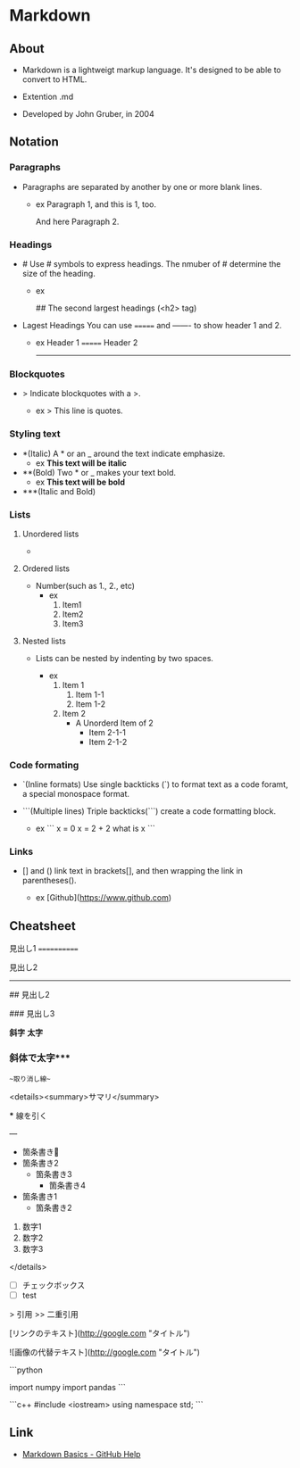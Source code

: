 * Markdown
** About
- 
  Markdown is a lightweigt markup language.
  It's designed to be able to convert to HTML.

- Extention
  .md

- Developed by
  John Gruber, in 2004

** Notation
*** Paragraphs
- 
  Paragraphs are separated by another by one or more blank lines.
  - ex
    Paragraph 1,
    and this is 1, too.
    
    And here Paragraph 2.

*** Headings
- #
  Use # symbols to express headings.
  The nmuber of # determine the size of the heading.
  
  - ex
    # The largest heading (<h1> tag)
    ## The second largest headings (<h2> tag)
    
- Lagest Headings
  You can use ======= and ------- to show header 1 and 2.

  - ex
    Header 1
    =======
    Header 2
    -------

*** Blockquotes
- >
  Indicate blockquotes with a >.
  
  - ex
    > This line is quotes.

*** Styling text
- *(Italic)
  A * or an _ around the text indicate emphasize.
  - ex
    *This text will be italic*

- **(Bold)
  Two * or _ makes your text bold.
  - ex
    **This text will be bold**

- ***(Italic and Bold)

*** Lists
**** Unordered lists
- * / -
  unordered list is created by a * or a -.
  
  - ex
    * Item1
    * Item2
    
    - Item1
    - Item2

**** Ordered lists
- Number(such as 1., 2., etc)
  - ex
    1. Item1
    2. Item2
    3. Item3

**** Nested lists
- 
  Lists can be nested by indenting by two spaces.

  - ex
    1. Item 1
       1. Item 1-1
       2. Item 1-2
    2. Item 2
       * A Unorderd Item of 2
         * Item 2-1-1
         * Item 2-1-2

*** Code formating
- `(Inline formats)
  Use single backticks (`) to format text as a code foramt, a special monospace format.
  
- ```(Multiple lines)
  Triple backticks(```) create a code formatting block.
  
  - ex
    ```
    x = 0
    x = 2 + 2
    what is x
    ```

*** Links
- [] and ()
  link text in brackets[], and then wrapping the link in parentheses().
  
  - ex
    [Github](https://www.github.com)
  
** Cheatsheet
見出し1
============

見出し2
------------

# 見出し1

## 見出し2

### 見出し3

*斜字*
**太字**
*** 斜体で太字***

~~取り消し線~~

<details><summary>サマリ</summary>

***
線を引く

---

 * 箇条書き
 * 箇条書き2
   * 箇条書き3
     * 箇条書き4
 - 箇条書き1
   - 箇条書き2

1. 数字1
1. 数字2
1. 数字3

</details>

- [ ] チェックボックス
- [ ] test

> 引用
>> 二重引用

[リンクのテキスト](http://google.com "タイトル")

![画像の代替テキスト](http://google.com "タイトル")

```python
# python code
import numpy
import pandas
```

```c++
#include <iostream>
using namespace std;
```

** Link
- [[https://help.github.com/articles/markdown-basics/][Markdown Basics - GitHub Help]]
